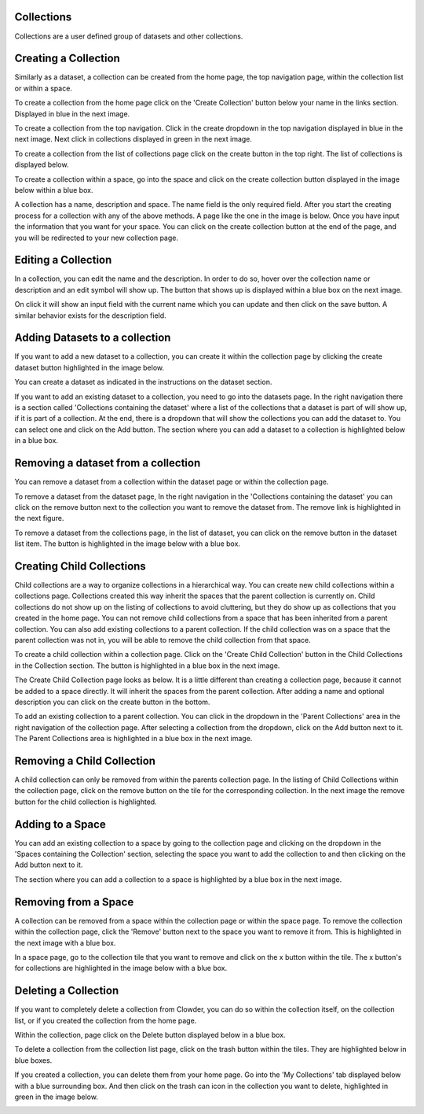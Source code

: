 
Collections
============

Collections are a user defined group of datasets and other collections. 

Creating a Collection
======================

Similarly as a dataset, a collection can be created from the home page, the top navigation page, within the collection list or within a space. 
 
To create a collection from the home page click on the 'Create Collection' button below your name in the links section. Displayed in blue in the next image. 

.. image:: /image/ug-collections-1.png

To create a collection from the top navigation. Click in the create dropdown in the top navigation displayed in blue in the next image. Next click in collections displayed in green in the next image. 

.. image:: /image/ug-collections-2.png

To create a collection from the list of collections page click on the create button in the top right. The list of collections is displayed below.
 
.. image:: /image/ug-collections-3.png

To create a collection within a space, go into the space and click on the create collection button displayed in the image below within a blue box.

.. image:: /image/ug-collections-4.png

A collection  has a name, description and space. The name field is the only required field. After you start the creating process for a collection with any of the above methods. A page like the one in the image is below. Once you have input the information that you want for your space. You can click on the create collection button at the end of the page, and you will be redirected to your new collection page. 

.. image:: /image/ug-collections-5.png

Editing a Collection
=====================

In a collection, you can edit the name and the description. In order to do so, hover over the collection name or description and an edit symbol will show up. The button that shows up is displayed within a blue box on the next image.
 

.. image:: /image/ug-collections-6.png
 
On click it will show an input field with the current name which you can update and then click on the save button. A similar behavior exists for the description field. 

.. image:: /image/ug-collections-7.png

Adding Datasets to a collection
================================

If you want to add a new dataset to  a collection, you can create it within the collection page by clicking the create dataset button highlighted in the image below.

.. image:: /image/ug-collections-8.png

You can create a dataset as indicated in the instructions on the dataset section. 

If you want to add an existing dataset to a collection, you need to go into the datasets page. In the right navigation there is a section called 'Collections containing the dataset' where a list of the collections that a dataset is part of will show up, if it is part of a collection. At the end, there is a dropdown that will show the collections you can add the dataset to. You can select one and click on the Add button. The section where you can add a dataset to a collection is highlighted below in a blue box. 

.. image:: /image/ug-collections-9.png
 
Removing a dataset from a collection
====================================

You can remove a dataset from a collection within the dataset page or within the collection page. 

To remove a dataset from the dataset page, In the right navigation in the 'Collections containing the dataset' you can click on the remove button next to the collection you want to remove the dataset from. The remove link is highlighted in the next figure. 

.. image:: /image/ug-collections-10.png

To remove a dataset from the collections page, in the list of dataset, you can click on the remove button in the dataset list item. The button is highlighted in the image below with a blue box. 

.. image:: /image/ug-collections-11.png

Creating Child Collections 
===========================

Child collections are a way to organize collections in a hierarchical way. You can create new child collections within a collections page. Collections created this way inherit the spaces that the parent collection is currently on. Child collections do not show up on the listing of collections to avoid cluttering, but they do show up as collections that you created in the home page. You can not remove child collections from a space that has been inherited from a parent collection.  You can also add existing collections to a parent collection. If the child collection was on a space that the parent collection was not in, you will be able to remove the child collection from that space. 

To create a child collection within a collection page. Click on the 'Create Child Collection' button in the Child Collections in the Collection section. The button is highlighted in a blue box in the next image. 

.. image:: /image/ug-collections-12.png

The Create Child Collection page looks as below. It is a little different than creating a collection page, because it cannot be added to a space directly. It will inherit the spaces from the parent collection. After adding a name and optional description you can click on the create button in the bottom. 

.. image:: /image/ug-collections-13.png

To add an existing collection to a parent collection. You can click in the dropdown in the 'Parent Collections' area in the right navigation of the collection page. After selecting a collection from the dropdown, click on the Add button next to it. The Parent Collections area is highlighted in a blue box in the next image. 

.. image:: /image/ug-collections-14.png

Removing a Child Collection
=============================

A child collection can only be removed from within the parents collection page. In the listing of Child Collections within the collection page, click on the remove button on the tile for the corresponding collection. In the next image the remove button for the child collection is highlighted. 

.. image:: /image/ug-collections-15.png

Adding to a Space
==================

You can add an existing collection to a space by going to the collection page and clicking on the dropdown in the 'Spaces containing the Collection' section, selecting the space you want to add the collection to and then clicking on the Add button next to it. 

The section where you can add a collection to a space is highlighted by a blue box in the next image. 

.. image:: /image/ug-collections-16.png

Removing from a Space
======================

A collection can be removed from a space within the collection page or within the space page. 
To remove the collection within the collection page, click the 'Remove' button next to the space you want to remove it from. This is highlighted in the next image with a blue box.

.. image:: /image/ug-collections-17.png

In a space page, go to the collection tile that you want to remove and click on the x button within the tile. The x  button's for collections are highlighted in the image below with a blue box. 

.. image:: /image/ug-collections-18.png

Deleting a Collection
======================

If you want to completely delete a collection from Clowder, you can do so within the collection itself, on the collection list, or if you created the collection from the home page. 

Within the collection, page click on the Delete button displayed below in a blue box. 

.. image:: /image/ug-collections-19.png

To delete a collection from the collection list page, click on the trash button within the tiles. They are highlighted below in blue boxes. 

.. image:: /image/ug-collections-20.png
 

If you created a collection, you can delete them from your home page. Go into the 'My Collections' tab displayed below with a blue surrounding box. And then click on the trash can icon in the collection you want to delete, highlighted in green in the image below.

.. image:: /image/ug-collections-21.png
 

